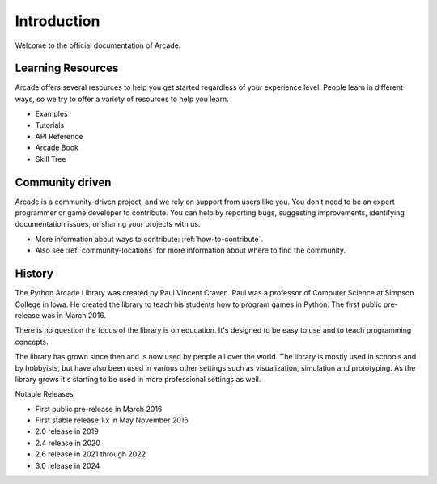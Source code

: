 
Introduction
============

Welcome to the official documentation of Arcade.

Learning Resources
------------------

Arcade offers several resources to help you get started regardless of your
experience level. People learn in different ways, so we try to offer a variety
of resources to help you learn.

* Examples
* Tutorials
* API Reference
* Arcade Book
* Skill Tree

Community driven
----------------

Arcade is a community-driven project, and we rely on support from users like you.
You don’t need to be an expert programmer or game developer to contribute.
You can help by reporting bugs, suggesting improvements, identifying documentation issues, or sharing your projects with us.

* More information about ways to contribute: :ref:`how-to-contribute`.
* Also see :ref:`community-locations` for more information about where to find the
  community.

History
-------

The Python Arcade Library was created by Paul Vincent Craven. Paul was a professor
of Computer Science at Simpson College in Iowa. He created the library
to teach his students how to program games in Python. The first public pre-release
was in March 2016.

There is no question the focus of the library is on education. It's designed to
be easy to use and to teach programming concepts.

The library has grown since then and is now used by people all over the world.
The library is mostly used in schools and by hobbyists, but have also been used in
various other settings such as visualization, simulation and prototyping. As the
library grows it's starting to be used in more professional settings as well.

Notable Releases

* First public pre-release in March 2016
* First stable release 1.x in May November 2016
* 2.0 release in 2019
* 2.4 release in 2020
* 2.6 release in 2021 through 2022
* 3.0 release in 2024
